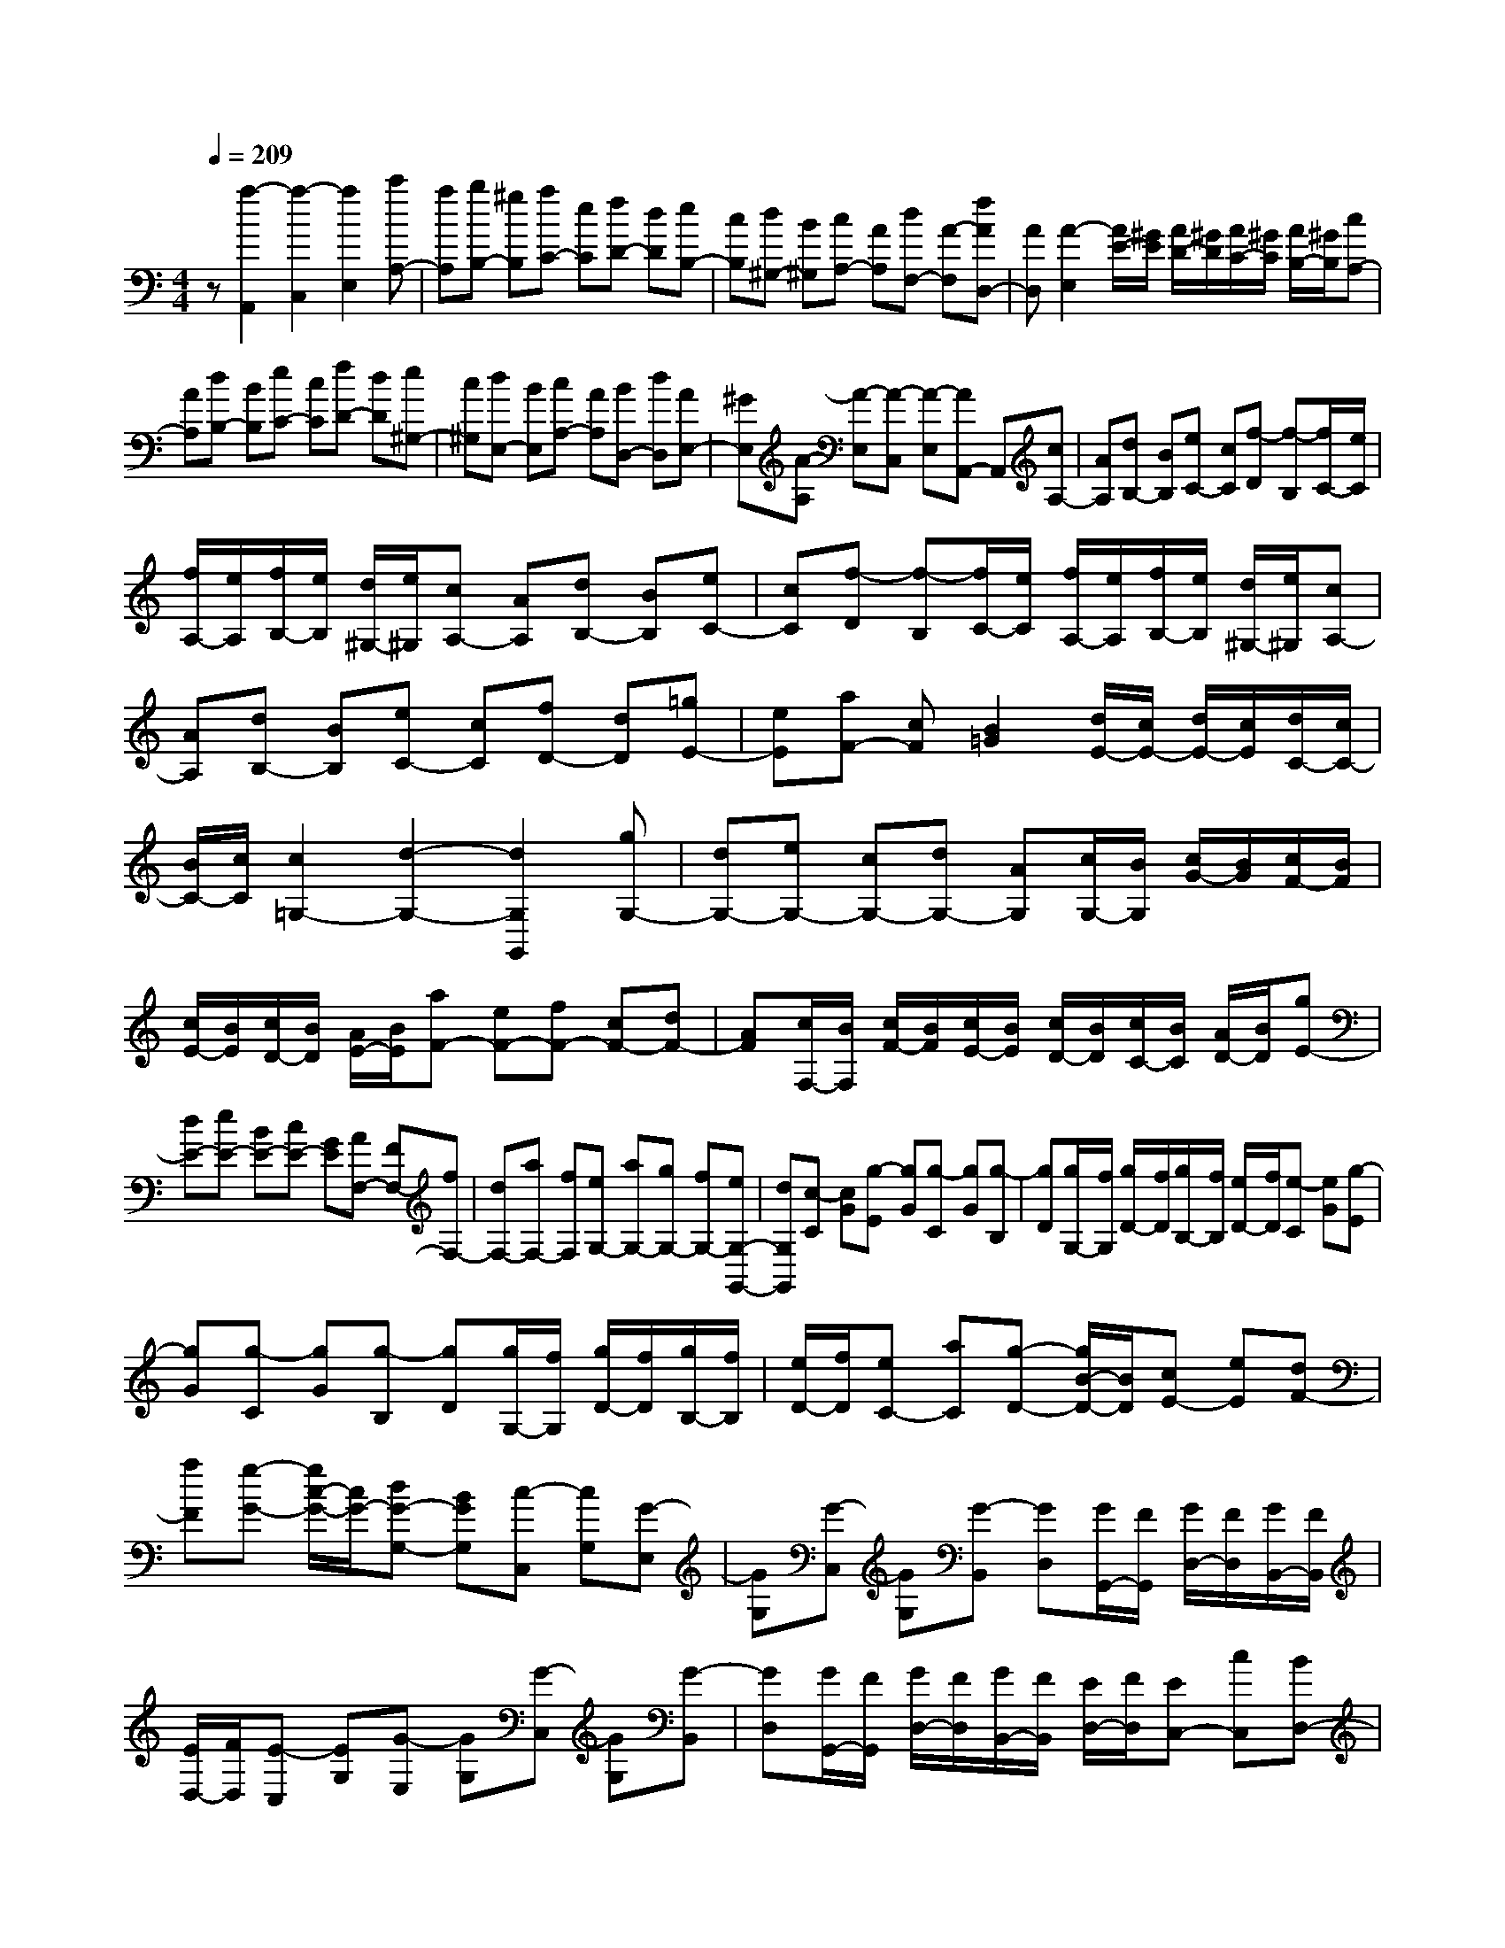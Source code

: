 % input file /home/ubuntu/MusicGeneratorQuin/training_data/scarlatti/K341.MID
X: 1
T: 
M: 4/4
L: 1/8
Q:1/4=209
% Last note suggests minor mode tune
K:C % 0 sharps
%(C) John Sankey 1998
%%MIDI program 6
%%MIDI program 6
%%MIDI program 6
%%MIDI program 6
%%MIDI program 6
%%MIDI program 6
%%MIDI program 6
%%MIDI program 6
%%MIDI program 6
%%MIDI program 6
%%MIDI program 6
%%MIDI program 6
z[a2-A,,2][a2-C,2][a2E,2][c'A,-]|[aA,][bB,-] [^gB,][aC-] [eC][fD-] [dD][eB,-]|[cB,][d^G,-] [B^G,][cA,-] [AA,][dF,-] [A-F,][fAD,-]|[AD,][A2-E,2][A/2E/2-][^G/2E/2] [A/2D/2-][^G/2D/2][A/2C/2-][^G/2C/2] [A/2B,/2-][^G/2B,/2][cA,-]|
[AA,][dB,-] [BB,][eC-] [cC][fD-] [dD][e^G,-]|[c^G,][dE,-] [BE,][cA,-] [AA,][BD,-] [dD,][AE,-]|[^GE,][A-A,] [A-E,][A-C,] [A-E,][AA,,-] A,,[cA,-]|[AA,][dB,-] [BB,][eC-] [cC][f-D] [f-B,][f/2C/2-][e/2C/2]|
[f/2A,/2-][e/2A,/2][f/2B,/2-][e/2B,/2] [d/2^G,/2-][e/2^G,/2][cA,-] [AA,][dB,-] [BB,][eC-]|[cC][f-D] [f-B,][f/2C/2-][e/2C/2] [f/2A,/2-][e/2A,/2][f/2B,/2-][e/2B,/2] [d/2^G,/2-][e/2^G,/2][cA,-]|[AA,][dB,-] [BB,][eC-] [cC][fD-] [dD][=gE-]|[eE][aF-] [cF][B2=G2][d/2E/2-][c/2E/2-] [d/2E/2-][c/2E/2][d/2C/2-][c/2C/2-]|
[B/2C/2-][c/2C/2][c2=G,2-][d2-G,2-][d2G,2G,,2][gG,-]|[dG,-][eG,-] [cG,-][dG,-] [AG,][c/2G,/2-][B/2G,/2] [c/2G/2-][B/2G/2][c/2F/2-][B/2F/2]|[c/2E/2-][B/2E/2][c/2D/2-][B/2D/2] [A/2E/2-][B/2E/2][aF-] [eF-][fF-] [cF-][dF-]|[AF][c/2F,/2-][B/2F,/2] [c/2F/2-][B/2F/2][c/2E/2-][B/2E/2] [c/2D/2-][B/2D/2][c/2C/2-][B/2C/2] [A/2D/2-][B/2D/2][gE-]|
[dE-][eE-] [BE-][cE-] [GE][AF,-] [FF,-][fF,-]|[dF,-][aF,-] [fF,][eG,-] [aG,-][gG,-] [fG,-][eG,-G,,-]|[dG,G,,][c-C] [cG][g-E] [gG][g-C] [gG][g-B,]|[gD][g/2G,/2-][f/2G,/2] [g/2D/2-][f/2D/2][g/2B,/2-][f/2B,/2] [e/2D/2-][f/2D/2][e-C] [eG][g-E]|
[gG][g-C] [gG][g-B,] [gD][g/2G,/2-][f/2G,/2] [g/2D/2-][f/2D/2][g/2B,/2-][f/2B,/2]|[e/2D/2-][f/2D/2][eC-] [aC][g-D-] [g/2B/2-D/2-][B/2D/2][cE-] [eE][dF-]|[aF][g-G-] [g/2c/2-G/2-][c/2G/2-][dG-G,-] [BGG,][c-C,] [cG,][G-E,]|[GG,][G-C,] [GG,][G-B,,] [GD,][G/2G,,/2-][F/2G,,/2] [G/2D,/2-][F/2D,/2][G/2B,,/2-][F/2B,,/2]|
[E/2D,/2-][F/2D,/2][E-C,] [EG,][G-E,] [GG,][G-C,] [GG,][G-B,,]|[GD,][G/2G,,/2-][F/2G,,/2] [G/2D,/2-][F/2D,/2][G/2B,,/2-][F/2B,,/2] [E/2D,/2-][F/2D,/2][EC,-] [cC,][BD,-]|[AD,][GE,-] [aE,][gF,-] [fF,][eG,-] [dG,-][cG,-G,,-]|[BG,G,,][c'-c-C,] [c'-c-C][c'-c-E,] [c'-c-C][c'-c-C,] [c'cC][c'-c-F,]|
[c'-c-C][c'-c-A,] [c'-c-C][c'-c-F,] [c'cC][c'-c-E,] [c'-c-C][c'-c-C,]|[c'-c-C][c'-c-E,] [c'cC][c'c-F,-] [acF,][gG,-] [fG,-][eG,-G,,-]|[dG,G,,][c'-c-C,] [c'-c-C][c'-c-E,] [c'-c-C][c'-c-C,] [c'cC][c'-c-F,]|[c'-c-C][c'-c-A,] [c'-c-C][c'-c-F,] [c'cC][c'-c-E,] [c'-c-C][c'-c-C,]|
[c'-c-C][c'-c-E,] [c'cC][c'c-F,-] [acF,][gG,-] [fG,-][eG,-G,,-]|[dG,G,,][c4C,4-]C,2[eC-]|[cC-][gC-] [eC-][c'-C-] [c'cC][BG,-] [cG,-][d-G,]|[d-G][d-F] [dE][fD-] [dD-][aD-] [fD-][d'-D-]|
[d'dD][cA,-] [dA,-][e-A,] [e-A][e-^G] [e^F][eE-]|[BE-][cE-] [AE-][BE-] [^FE][A/2E,/2-][^G/2E,/2] [A/2E/2-][^G/2E/2][A/2D/2-][^G/2D/2]|[A/2C/2-][^G/2C/2][A/2B,/2-][^G/2B,/2] [^F/2C/2-][^G/2C/2][fD-] [dD-][eD-] [BD-][cD-]|[A-D][A/2D,/2-][^G/2D,/2] [A/2D/2-][^G/2D/2][A/2C/2-][^G/2C/2] [A/2B,/2-][^G/2B,/2][A/2A,/2-][^G/2A,/2] [^F/2B,/2-][^G/2B,/2][eC-]|
[BC-][cC-] [^GC-][AC-] [EC][=FD] D-[AD-]|[FD-][dD-] [AD][fD,-] [dD,-][eD,-] [BD,-][cD,-]|[AD,][^GE,-] [^FE,-][E-E,] [ED,][d-C,] [dB,,][cA,-A,,-]|[BA,-A,,-][A-A,A,,] [AG,][g-F,] [gE,][fD-D,-] [eD-D,-][d-DD,]|
[dC][a-B,] [aA,][^gE-E,-] [^fE-E,-][e-EE,] [eD][d'-C]|[d'B,][c'A-A,-] [bA-A,-][a-AA,] [a-=G][a=F] [=gE][=fD-D,-]|[eD-D,-][dD-D,-] [cD-D,-][BD-D,-] [ADD,][^GD-D,-] [f-DD,][fC-C,-]|[e-CC,][eB,-B,,-] [d-B,B,,][dA,-A,,-] [c-A,A,,][cD,-] [BD,][AE,-]|
[^GE,][A-A,] [AE][e-C] [eE][e-A,] [eE][e-^G,]|[eB,][e/2E,/2-][d/2E,/2] [e/2B,/2-][d/2B,/2][e/2^G,/2-][d/2^G,/2] [c/2B,/2-][d/2B,/2][c-A,] [cE][e-C]|[eE][e-A,] [eE][e-^G,] [eB,][e/2E,/2-][d/2E,/2] [e/2B,/2-][d/2B,/2][e/2^G,/2-][d/2^G,/2]|[c/2B,/2-][d/2B,/2][cA,-] [eA,][^GB,-] [BB,][AC-] [cC][BD-]|
[fD][eE-] [dE-][cE-E,-] [BEE,][a-A-A,,] [a-A-A,][a-A-C,]|[a-A-A,][a-A-A,,] [aAA,][a-A-D,] [a-A-A,][a-A-F,] [a-A-A,][a-A-D,]|[aAA,][a-A-C,] [a-A-A,][a-A-A,,] [a-A-A,][a-A-C,] [aAA,][aA-D,-]|[fAD,][eE,-] [dE,-][cE,-E,,-] [BE,E,,][a-A-A,,] [a-A-A,][a-A-C,]|
[a-A-A,][a-A-A,,] [aAA,][a-A-D,] [a-A-A,][a-A-F,] [a-A-A,][a-A-D,]|[aAA,][a-A-C,] [a-A-A,][a-A-A,,] [a-A-A,][a-A-C,] [aAA,][aA-D,-]|[fAD,][eE,-] E,/2-[dE,-][cE,-E,,-][B/2-E,/2E,,/2-][B/2E,,/2][A2-A,,2-][A/2-A,,/2-]|[A8-A,,8-]|
[A4-A,,4-] [A3/2A,,3/2]

